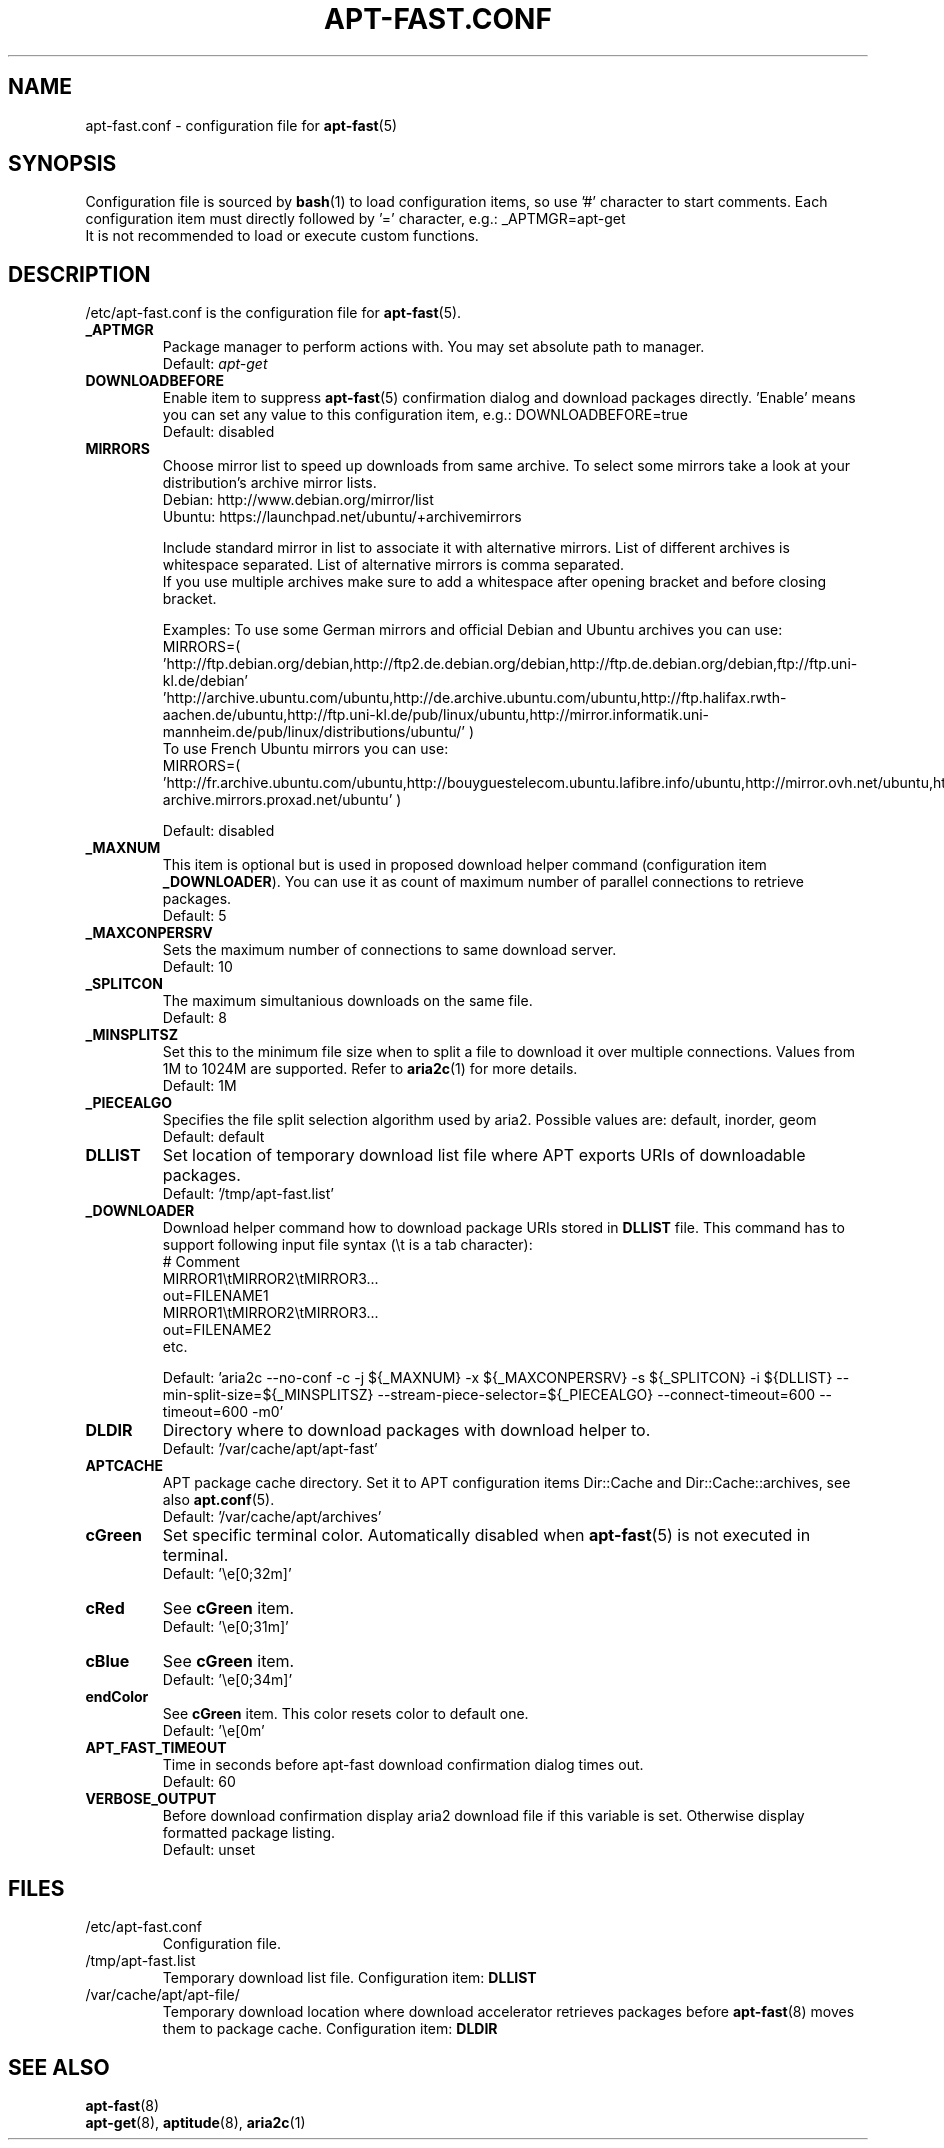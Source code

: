 '\"
.\" Man page for apt-fast.conf
.\"
.\" Copyright: 2012, Dominique Lasserre <lasserre.d@gmail.com>
.\"
.\" You may distribute this file under the terms of the GNU General
.\" Public License as published by the Free Software Foundation; either
.\" version 3 of the License, or (at your option) any later version.
.\"
.TH "APT\-FAST.CONF" "5" "2017-11-20" "apt\-fast 1.8" "apt\-fast Manual"
.SH "NAME"
.LP
apt\-fast.conf \- configuration file for \fBapt\-fast\fR(5)
.SH "SYNOPSIS"
Configuration file is sourced by \fBbash\fR(1) to load configuration items, so
use '#' character to start comments. Each configuration item must directly
followed by '=' character, e.g.: _APTMGR=apt-get
.br
It is not recommended to load or execute custom functions.
.SH "DESCRIPTION"
.LP
/etc/apt-fast.conf is the configuration file for \fBapt\-fast\fR(5).
.TP
\fB_APTMGR\fR
Package manager to perform actions with. You may set absolute path to manager.
.br
Default: \fIapt\-get\fR
.TP
\fBDOWNLOADBEFORE\fR
Enable item to suppress \fBapt\-fast\fR(5) confirmation dialog and download
packages directly. 'Enable' means you can set any value to this configuration
item, e.g.: DOWNLOADBEFORE=true
.br
Default: disabled
.TP
\fBMIRRORS\fR
Choose mirror list to speed up downloads from same archive. To select some
mirrors take a look at your distribution's archive mirror lists.
.br
Debian: http://www.debian.org/mirror/list
.br
Ubuntu: https://launchpad.net/ubuntu/+archivemirrors

Include standard mirror in list to associate it with alternative mirrors. List
of different archives is whitespace separated. List of alternative mirrors is
comma separated.
.br
If you use multiple archives make sure to add a whitespace after opening
bracket and before closing bracket.

Examples:
To use some German mirrors and official Debian and Ubuntu archives you can use:
.br
MIRRORS=( 'http://ftp.debian.org/debian,http://ftp2.de.debian.org/debian,http://ftp.de.debian.org/debian,ftp://ftp.uni-kl.de/debian'
.br
          'http://archive.ubuntu.com/ubuntu,http://de.archive.ubuntu.com/ubuntu,http://ftp.halifax.rwth-aachen.de/ubuntu,http://ftp.uni-kl.de/pub/linux/ubuntu,http://mirror.informatik.uni-mannheim.de/pub/linux/distributions/ubuntu/' )
.br
To use French Ubuntu mirrors you can use:
.br
MIRRORS=( 'http://fr.archive.ubuntu.com/ubuntu,http://bouyguestelecom.ubuntu.lafibre.info/ubuntu,http://mirror.ovh.net/ubuntu,http://ubuntu-archive.mirrors.proxad.net/ubuntu' )

.br
Default: disabled
.TP
\fB_MAXNUM\fR
This item is optional but is used in proposed download helper command
(configuration item \fB_DOWNLOADER\fR). You can use it as count of maximum
number of parallel connections to retrieve packages.
.br
Default: 5
.TP
\fB_MAXCONPERSRV\fR
Sets the maximum number of connections to same download server.
.br
Default: 10
.TP
\fB_SPLITCON\fR
The maximum simultanious downloads on the same file.
.br
Default: 8
.TP
\fB_MINSPLITSZ\fR
Set this to the minimum file size when to split a file to download it over
multiple connections. Values from 1M to 1024M are supported. Refer to
\fBaria2c\fR(1) for more details.
.br
Default: 1M
.TP
\fB_PIECEALGO\fR
Specifies the file split selection algorithm used by aria2. Possible values
are: default, inorder, geom
.br
Default: default
.TP
\fBDLLIST\fR
Set location of temporary download list file where APT exports URIs of
downloadable packages.
.br
Default: '/tmp/apt-fast.list'
.TP
\fB_DOWNLOADER\fR
Download helper command how to download package URIs stored in \fBDLLIST\fR
file. This command has to support following input file syntax (\\t is a tab
character):
.br
# Comment
.br
MIRROR1\\tMIRROR2\\tMIRROR3...
.br
 out=FILENAME1
.br
MIRROR1\\tMIRROR2\\tMIRROR3...
.br
 out=FILENAME2
.br
etc.

.br
Default: 'aria2c \-\-no-conf \-c \-j ${_MAXNUM} \-x ${_MAXCONPERSRV} \-s ${_SPLITCON} \-i ${DLLIST} \-\-min\-split\-size=${_MINSPLITSZ} \-\-stream\-piece\-selector=${_PIECEALGO} \-\-connect\-timeout=600 \-\-timeout=600 \-m0'
.TP
\fBDLDIR\fR
Directory where to download packages with download helper to.
.br
Default: '/var/cache/apt/apt-fast'
.TP
\fBAPTCACHE\fR
APT package cache directory. Set it to APT configuration items Dir::Cache and
Dir::Cache::archives, see also \fBapt.conf\fR(5).
.br
Default: '/var/cache/apt/archives'
.TP
\fBcGreen\fR
Set specific terminal color. Automatically disabled when \fBapt\-fast\fR(5) is
not executed in terminal.
.br
Default: '\\e[0;32m]'
.TP
\fBcRed\fR
See \fBcGreen\fR item.
.br
Default: '\\e[0;31m]'
.TP
\fBcBlue\fR
See \fBcGreen\fR item.
.br
Default: '\\e[0;34m]'
.TP
\fBendColor\fR
See \fBcGreen\fR item. This color resets color to default one.
.br
Default: '\\e[0m'
.TP
\fBAPT_FAST_TIMEOUT\fR
Time in seconds before apt-fast download confirmation dialog times out.
.br
Default: 60
.TP
\fBVERBOSE_OUTPUT\fR
Before download confirmation display aria2 download file if this variable is set. Otherwise display formatted package listing.
.br
Default: unset
.SH "FILES"
.TP
/etc/apt\-fast.conf
Configuration file.
.TP
/tmp/apt-fast.list
Temporary download list file. Configuration item: \fBDLLIST\fR
.TP
/var/cache/apt/apt-file/
Temporary download location where download accelerator retrieves packages
before \fBapt\-fast\fR(8) moves them to package cache. Configuration item:
\fBDLDIR\fR
.SH "SEE ALSO"
.LP
\fBapt-fast\fR(8)
.br
\fBapt\-get\fR(8),
\fBaptitude\fR(8),
\fBaria2c\fR(1)
